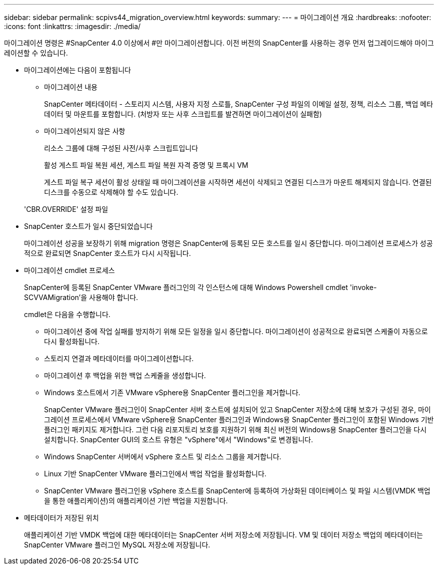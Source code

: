 ---
sidebar: sidebar 
permalink: scpivs44_migration_overview.html 
keywords:  
summary:  
---
= 마이그레이션 개요
:hardbreaks:
:nofooter: 
:icons: font
:linkattrs: 
:imagesdir: ./media/


[role="lead"]
마이그레이션 명령은 #SnapCenter 4.0 이상에서 #만 마이그레이션합니다. 이전 버전의 SnapCenter를 사용하는 경우 먼저 업그레이드해야 마이그레이션할 수 있습니다.

* 마이그레이션에는 다음이 포함됩니다
+
** 마이그레이션 내용
+
SnapCenter 메타데이터 - 스토리지 시스템, 사용자 지정 스로틀, SnapCenter 구성 파일의 이메일 설정, 정책, 리소스 그룹, 백업 메타데이터 및 마운트를 포함합니다. (처방자 또는 사후 스크립트를 발견하면 마이그레이션이 실패함)

** 마이그레이션되지 않은 사항
+
리소스 그룹에 대해 구성된 사전/사후 스크립트입니다

+
활성 게스트 파일 복원 세션, 게스트 파일 복원 자격 증명 및 프록시 VM

+
게스트 파일 복구 세션이 활성 상태일 때 마이그레이션을 시작하면 세션이 삭제되고 연결된 디스크가 마운트 해제되지 않습니다. 연결된 디스크를 수동으로 삭제해야 할 수도 있습니다.

+
'CBR.OVERRIDE' 설정 파일



* SnapCenter 호스트가 일시 중단되었습니다
+
마이그레이션 성공을 보장하기 위해 migration 명령은 SnapCenter에 등록된 모든 호스트를 일시 중단합니다. 마이그레이션 프로세스가 성공적으로 완료되면 SnapCenter 호스트가 다시 시작됩니다.

* 마이그레이션 cmdlet 프로세스
+
SnapCenter에 등록된 SnapCenter VMware 플러그인의 각 인스턴스에 대해 Windows Powershell cmdlet 'invoke-SCVVAMigration'을 사용해야 합니다.

+
cmdlet은 다음을 수행합니다.

+
** 마이그레이션 중에 작업 실패를 방지하기 위해 모든 일정을 일시 중단합니다. 마이그레이션이 성공적으로 완료되면 스케줄이 자동으로 다시 활성화됩니다.
** 스토리지 연결과 메타데이터를 마이그레이션합니다.
** 마이그레이션 후 백업을 위한 백업 스케줄을 생성합니다.
** Windows 호스트에서 기존 VMware vSphere용 SnapCenter 플러그인을 제거합니다.
+
SnapCenter VMware 플러그인이 SnapCenter 서버 호스트에 설치되어 있고 SnapCenter 저장소에 대해 보호가 구성된 경우, 마이그레이션 프로세스에서 VMware vSphere용 SnapCenter 플러그인과 Windows용 SnapCenter 플러그인이 포함된 Windows 기반 플러그인 패키지도 제거합니다. 그런 다음 리포지토리 보호를 지원하기 위해 최신 버전의 Windows용 SnapCenter 플러그인을 다시 설치합니다. SnapCenter GUI의 호스트 유형은 "vSphere"에서 "Windows"로 변경됩니다.

** Windows SnapCenter 서버에서 vSphere 호스트 및 리소스 그룹을 제거합니다.
** Linux 기반 SnapCenter VMware 플러그인에서 백업 작업을 활성화합니다.
** SnapCenter VMware 플러그인용 vSphere 호스트를 SnapCenter에 등록하여 가상화된 데이터베이스 및 파일 시스템(VMDK 백업을 통한 애플리케이션)의 애플리케이션 기반 백업을 지원합니다.


* 메타데이터가 저장된 위치
+
애플리케이션 기반 VMDK 백업에 대한 메타데이터는 SnapCenter 서버 저장소에 저장됩니다. VM 및 데이터 저장소 백업의 메타데이터는 SnapCenter VMware 플러그인 MySQL 저장소에 저장됩니다.


